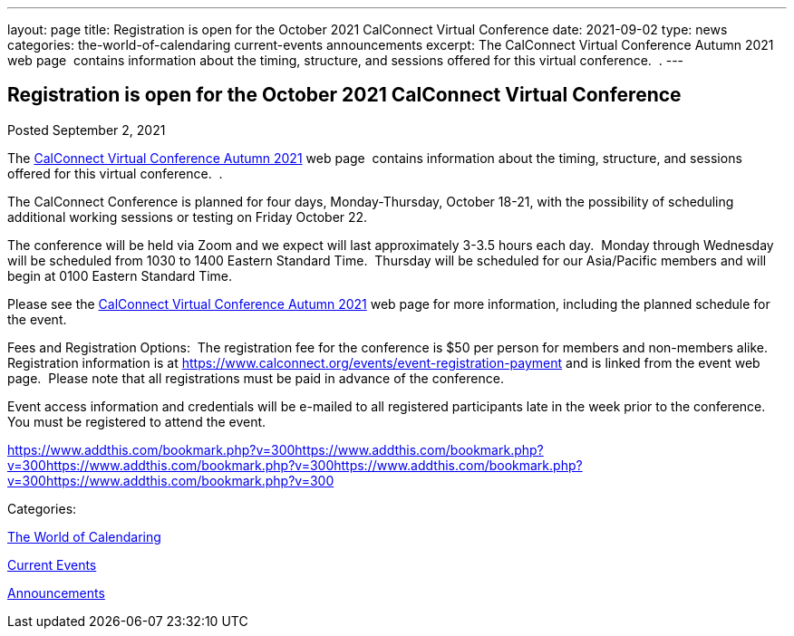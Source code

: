 ---
layout: page
title: Registration is open for the October 2021 CalConnect Virtual Conference
date: 2021-09-02
type: news
categories: the-world-of-calendaring current-events announcements
excerpt: The CalConnect Virtual Conference Autumn 2021 web page  contains information about the timing, structure, and sessions offered for this virtual conference.  .
---

== Registration is open for the October 2021 CalConnect Virtual Conference

[[node-550]]
Posted September 2, 2021 

The https://www.calconnect.org/events/calconnect-virtual-conference-autumn-2021[CalConnect Virtual Conference Autumn 2021] web page&nbsp; contains information about the timing, structure, and sessions offered for this virtual conference.&nbsp; .

The CalConnect Conference is planned for four days, Monday-Thursday, October 18-21, with the possibility of scheduling additional working sessions or testing on Friday October 22.

The conference will be held via Zoom and we expect will last approximately 3-3.5 hours each day.&nbsp; Monday through Wednesday will be scheduled from 1030 to 1400 Eastern Standard Time.&nbsp; Thursday will be scheduled for our Asia/Pacific members and will begin at 0100 Eastern Standard Time.

Please see the https://www.calconnect.org/events/calconnect-virtual-conference-autumn-2021[CalConnect Virtual Conference Autumn 2021] web page for more information, including the planned schedule for the event.

Fees and Registration Options:&nbsp; The registration fee for the conference is $50 per person for members and non-members alike.&nbsp;&nbsp; Registration information is at https://www.calconnect.org/events/event-registration-payment and is linked from the event web page.&nbsp; Please note that all registrations must be paid in advance of the conference.

Event access information and credentials will be e-mailed to all registered participants late in the week prior to the conference.&nbsp; You must be registered to attend the event.

https://www.addthis.com/bookmark.php?v=300https://www.addthis.com/bookmark.php?v=300https://www.addthis.com/bookmark.php?v=300https://www.addthis.com/bookmark.php?v=300https://www.addthis.com/bookmark.php?v=300

Categories:&nbsp;

link:/news/the-world-of-calendaring[The World of Calendaring]

link:/news/current-events[Current Events]

link:/news/announcements[Announcements]

